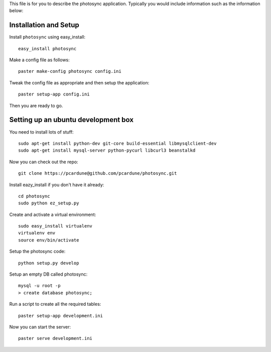 This file is for you to describe the photosync application. Typically
you would include information such as the information below:

Installation and Setup
======================

Install ``photosync`` using easy_install::

    easy_install photosync

Make a config file as follows::

    paster make-config photosync config.ini

Tweak the config file as appropriate and then setup the application::

    paster setup-app config.ini

Then you are ready to go.


Setting up an ubuntu development box
====================================

You need to install lots of stuff::

  sudo apt-get install python-dev git-core build-essential libmysqlclient-dev
  sudo apt-get install mysql-server python-pycurl libcurl3 beanstalkd

Now you can check out the repo::

  git clone https://pcardune@github.com/pcardune/photosync.git

Install eazy_install if you don't have it already::

  cd photosync
  sudo python ez_setup.py

Create and activate a virtual environment::

  sudo easy_install virtualenv
  virtualenv env
  source env/bin/activate

Setup the photosync code::

  python setup.py develop

Setup an empty DB called photosync::

  mysql -u root -p
  > create database photosync;

Run a script to create all the required tables::

  paster setup-app development.ini

Now you can start the server::

  paster serve development.ini